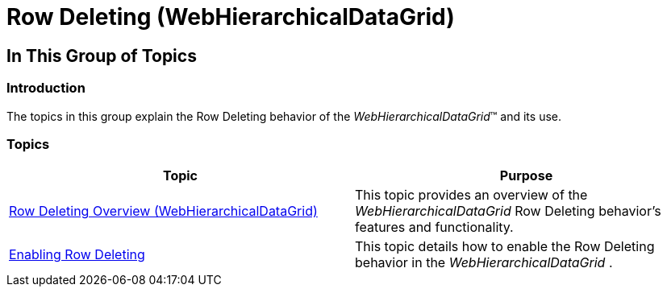 ﻿////

|metadata|
{
    "name": "whdg-row-deleting",
    "controlName": [],
    "tags": [],
    "guid": "e4e0cc9d-1454-4cd1-846b-46fa78f43d98",  
    "buildFlags": [],
    "createdOn": "2014-03-10T17:13:30.0006488Z"
}
|metadata|
////

= Row Deleting (WebHierarchicalDataGrid)

== In This Group of Topics

=== Introduction

The topics in this group explain the Row Deleting behavior of the  _WebHierarchicalDataGrid_™ and its use.

=== Topics

[options="header", cols="a,a"]
|====
|Topic|Purpose

| link:whdg-row-deleting-overview.html[Row Deleting Overview (WebHierarchicalDataGrid)]
|This topic provides an overview of the _WebHierarchicalDataGrid_ Row Deleting behavior’s features and functionality.

| link:webhierarchicaldatagrid-enabling-row-deleting.html[Enabling Row Deleting]
|This topic details how to enable the Row Deleting behavior in the _WebHierarchicalDataGrid_ .

|====